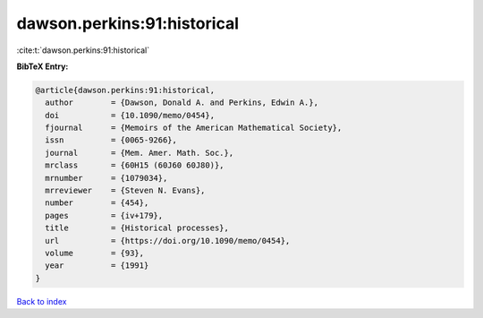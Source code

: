 dawson.perkins:91:historical
============================

:cite:t:`dawson.perkins:91:historical`

**BibTeX Entry:**

.. code-block:: bibtex

   @article{dawson.perkins:91:historical,
     author        = {Dawson, Donald A. and Perkins, Edwin A.},
     doi           = {10.1090/memo/0454},
     fjournal      = {Memoirs of the American Mathematical Society},
     issn          = {0065-9266},
     journal       = {Mem. Amer. Math. Soc.},
     mrclass       = {60H15 (60J60 60J80)},
     mrnumber      = {1079034},
     mrreviewer    = {Steven N. Evans},
     number        = {454},
     pages         = {iv+179},
     title         = {Historical processes},
     url           = {https://doi.org/10.1090/memo/0454},
     volume        = {93},
     year          = {1991}
   }

`Back to index <../By-Cite-Keys.html>`_

